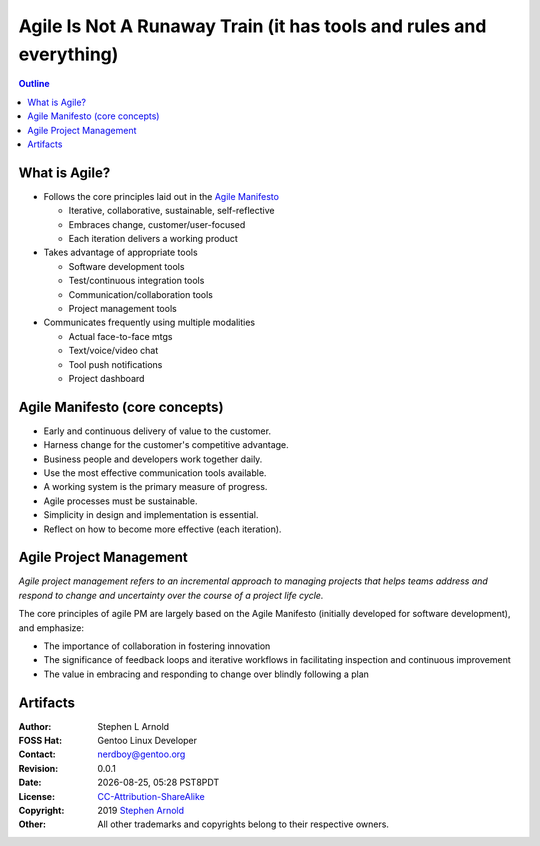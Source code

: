 ######################################################################
 Agile Is Not A Runaway Train (it has tools and rules and everything)
######################################################################

.. image:: images/decluttering_1024.jpg
   :align: center
   :width: 85%
   :target: https://blog.craft.io/2016/12/20/optimizing-agile-workflow-management/

.. contents:: Outline

.. raw:: pdf

   SetPageCounter


What is Agile?
==============

* Follows the core principles laid out in the `Agile Manifesto`_

  - Iterative, collaborative, sustainable, self-reflective
  - Embraces change, customer/user-focused
  - Each iteration delivers a working product

* Takes advantage of appropriate tools

  - Software development tools
  - Test/continuous integration tools
  - Communication/collaboration tools
  - Project management tools

* Communicates frequently using multiple modalities

  - Actual face-to-face mtgs
  - Text/voice/video chat
  - Tool push notifications
  - Project dashboard


.. _Agile Manifesto: http://agilemanifesto.org/principles.html

Agile Manifesto (core concepts)
===============================

* Early and continuous delivery of value to the customer.

* Harness change for the customer's competitive advantage.

* Business people and developers work together daily.

* Use the most effective communication tools available.

* A working system is the primary measure of progress.

* Agile processes must be sustainable.

* Simplicity in design and implementation is essential.

* Reflect on how to become more effective (each iteration).  


Agile Project Management
========================

*Agile project management refers to an incremental approach to managing projects that helps teams address and respond to change and uncertainty over the course of a project life cycle.*

The core principles of agile PM are largely based on the Agile Manifesto (initially developed for software development), and emphasize:


* The importance of collaboration in fostering innovation
* The significance of feedback loops and iterative workflows in facilitating inspection and continuous improvement
* The value in embracing and responding to change over blindly following a plan



Artifacts
=========

:Author: Stephen L Arnold
:FOSS Hat: Gentoo Linux Developer
:Contact: nerdboy@gentoo.org
:Revision: 0.0.1
:Date: |date|, |time| PST8PDT
:License: `CC-Attribution-ShareAlike`_
:Copyright: 2019 `Stephen Arnold`_
:Other: All other trademarks and copyrights belong to their respective owners.

.. _CC-Attribution-ShareAlike: http://creativecommons.org/licenses/by-sa/3.0/
.. _Stephen Arnold: http://github.com/sarnold

.. raw:: pdf

    Spacer 0 5mm

.. image:: images/cc3.png
   :align: left
   :width: .5in

.. |date| date::
.. |time| date:: %H:%M


